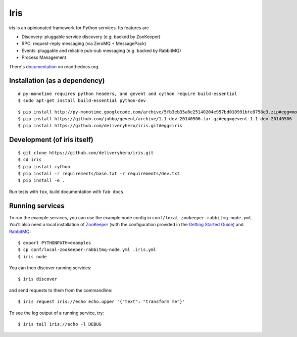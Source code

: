 Iris
====

iris is an opinionated framework for Python services. Its features are

* Discovery: pluggable service discovery (e.g. backed by ZooKeeper)
* RPC: request-reply messaging (via ZeroMQ + MessagePack)
* Events: pluggable and reliable pub-sub messaging (e.g. backed by RabbitMQ)
* Process Management

There's `documentation <http://iris.readthedocs.org/>`_ on readthedocs.org.


Installation (as a dependency)
~~~~~~~~~~~~~~~~~~~~~~~~~~~~~~

::

    # py-monotime requires python headers, and gevent and cython require build-essential
    $ sudo apt-get install build-essential python-dev

::

    $ pip install http://py-monotime.googlecode.com/archive/5fb3eb35a8e25140204e957bd010991bfe8758e3.zip#egg=monotime
    $ pip install https://github.com/johbo/gevent/archive/1.1-dev-20140506.tar.gz#egg=gevent-1.1-dev-20140506
    $ pip install https://github.com/deliveryhero/iris.git#egg=iris


Development (of iris itself)
~~~~~~~~~~~~~~~~~~~~~~~~~~~~

::

    $ git clone https://github.com/deliveryhero/iris.git
    $ cd iris
    $ pip install cython
    $ pip install -r requirements/base.txt -r requirements/dev.txt
    $ pip install -e .

Run tests with ``tox``, build documentation with ``fab docs``.


Running services
~~~~~~~~~~~~~~~~

To run the example services, you can use the example node config in 
``conf/local-zookeeper-rabbitmq-node.yml``. You'll also need a local installation
of `ZooKeeper`_ (with the configuration provided in the
`Getting Started Guide`_) and `RabbitMQ`_::

    $ export PYTHONPATH=examples
    $ cp conf/local-zookeeper-rabbitmq-node.yml .iris.yml
    $ iris node

You can then discover running services::

    $ iris discover

and send requests to them from the commandline::

    $ iris request iris://echo echo.upper '{"text": "transform me"}'

To see the log output of a running service, try::

    $ iris tail iris://echo -l DEBUG


.. _ZooKeeper: http://zookeeper.apache.org
.. _Getting Started Guide: http://zookeeper.apache.org/doc/trunk/zookeeperStarted.html
.. _RabbitMQ: http://www.rabbitmq.com/

